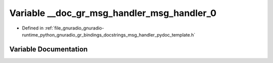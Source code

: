 .. _exhale_variable_msg__handler__pydoc__template_8h_1af261320c9201428808b0bd23638f3cbf:

Variable __doc_gr_msg_handler_msg_handler_0
===========================================

- Defined in :ref:`file_gnuradio_gnuradio-runtime_python_gnuradio_gr_bindings_docstrings_msg_handler_pydoc_template.h`


Variable Documentation
----------------------


.. doxygenvariable:: __doc_gr_msg_handler_msg_handler_0
   :project: gnuradio